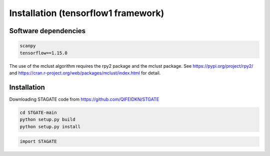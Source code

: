 .. StaGATE documentation master file, created by
   sphinx-quickstart on Thu Sep 16 19:43:51 2021.
   You can adapt this file completely to your liking, but it should at least
   contain the root `toctree` directive.

Installation (tensorflow1 framework)
============

Software dependencies
---------------------
.. code-block:: python

   scanpy
   tensorflow==1.15.0
   
The use of the mclust algorithm requires the rpy2 package and the mclust package. See https://pypi.org/project/rpy2/ and https://cran.r-project.org/web/packages/mclust/index.html for detail.


Installation
------------
Downloading STAGATE code from https://github.com/QIFEIDKN/STGATE

.. code-block:: python

   cd STGATE-main
   python setup.py build
   python setup.py install

.. code-block:: python

   import STAGATE
   
   
